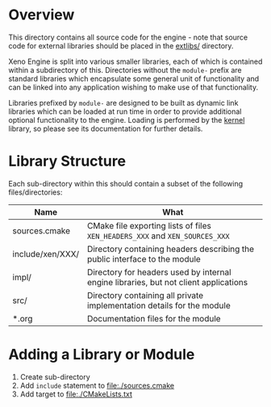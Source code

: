 * Overview

	This directory contains all source code for the engine - note that source code for external libraries should be placed in the [[file:/extlibs][extlibs/]] directory.

	Xeno Engine is split into various smaller libraries, each of which is contained within a subdirectory of this. Directories without the =module-= prefix are standard libraries which encapsulate some general unit of functionality and can be linked into any application wishing to make use of that functionality.

	Libraries prefixed by =module-= are designed to be built as dynamic link libraries which can be loaded at run time in order to provide additional optional functionality to the engine. Loading is performed by the [[file:./kernel/][kernel]] library, so please see its documentation for further details.

* Library Structure

	Each sub-directory within this should contain a subset of the following files/directories:

  | Name             | What                                                                                 |
  |------------------+--------------------------------------------------------------------------------------|
  | sources.cmake    | CMake file exporting lists of files =XEN_HEADERS_XXX= and =XEN_SOURCES_XXX=          |
  | include/xen/XXX/ | Directory containing headers describing the public interface to the module           |
  | impl/            | Directory for headers used by internal engine libraries, but not client applications |
  | src/             | Directory containing all private implementation details for the module               |
  | *.org            | Documentation files for the module                                                   |

* Adding a Library or Module

	1. Create sub-directory
	2. Add =include= statement to file:./sources.cmake
	3. Add target to [[file:./CMakeLists.txt]]
